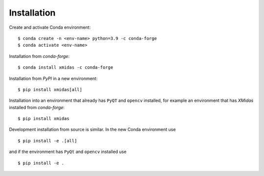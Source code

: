 ============
Installation
============

Create and activate Conda environment::

    $ conda create -n <env-name> python=3.9 -c conda-forge
    $ conda activate <env-name>

Installation from *conda-forge*::

    $ conda install xmidas -c conda-forge

Installation from *PyPI* in a new environment::

    $ pip install xmidas[all]

Installation into an environment that already has ``PyQT`` and ``opencv`` installed,
for example an environment that has *XMidas* installed from *conda-forge*::

    $ pip install xmidas

Development installation from source is similar. In the new Conda environment use ::

    $ pip install -e .[all]

and if the environment has ``PyQt`` and ``opencv`` installed use ::

    $ pip install -e .

